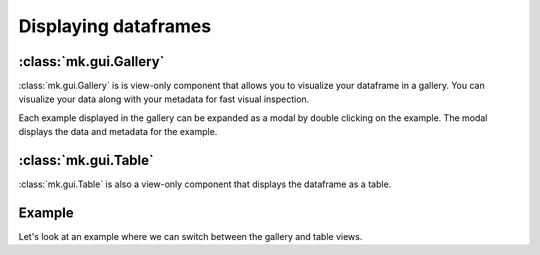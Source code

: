Displaying dataframes
=====================

:class:`mk.gui.Gallery`
-----------------------

:class:`mk.gui.Gallery` is is view-only component that allows you to visualize your dataframe in a gallery.
You can visualize your data along with your metadata for fast visual inspection.

Each example displayed in the gallery can be expanded as a modal by double clicking on the example.
The modal displays the data and metadata for the example.


:class:`mk.gui.Table`
---------------------

:class:`mk.gui.Table` is also a view-only component that displays the dataframe as a table.

Example
-------
Let's look at an example where we can switch between the gallery and table views.

.. collapse:: Code

    .. code-block:: python

        import meerkat as mk

        df = mk.get("imagenette", version="160px")


        table = mk.gui.Table(df=df)
        gallery = mk.gui.Gallery(df=df, main_column="img")
        tabs = mk.gui.Tabs(tabs={"Table": table, "Gallery": gallery})

        mk.gui.start(shareable=False)
        mk.gui.Interface(component=mk.gui.RowLayout(components=[tabs])).launch()


.. raw:: html

   <div style="position: relative; padding-bottom: 62.14039125431531%; height: 0;"><iframe src="https://www.loom.com/embed/c4fe548a57244cc1bb760342ed61192d" frameborder="0" webkitallowfullscreen mozallowfullscreen allowfullscreen style="position: absolute; top: 0; left: 0; width: 100%; height: 100%;"></iframe></div>